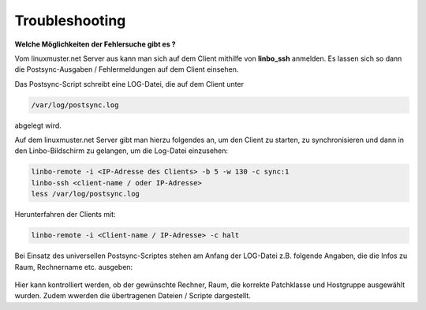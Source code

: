 Troubleshooting
===============

**Welche Möglichkeiten der Fehlersuche gibt es ?**

Vom linuxmuster.net Server aus kann man sich auf dem Client mithilfe von **linbo_ssh** anmelden. Es lassen sich so dann die Postsync-Ausgaben / Fehlermeldungen auf dem Client einsehen.

Das Postsync-Script schreibt eine LOG-Datei, die auf dem Client unter 

.. code:: bash

    /var/log/postsync.log
    
abgelegt wird.

Auf dem linuxmuster.net Server gibt man hierzu folgendes an, um den Client 
zu starten, zu synchronisieren und dann in den Linbo-Bildschirm zu gelangen, 
um die Log-Datei einzusehen:

.. code:: bash
   
   linbo-remote -i <IP-Adresse des Clients> -b 5 -w 130 -c sync:1
   linbo-ssh <client-name / oder IP-Adresse>
   less /var/log/postsync.log

Herunterfahren der Clients mit:

.. code:: bash

   linbo-remote -i <Client-name / IP-Adresse> -c halt

Bei Einsatz des universellen Postsync-Scriptes stehen am Anfang der LOG-Datei z.B. folgende Angaben, die die Infos zu Raum, Rechnername etc. ausgeben:

 .. figure:: media/01-output-postsync-log.png
       :align: center
       :alt: Output Postsync-LOG

Hier kann kontrolliert werden, ob der gewünschte Rechner, Raum, die korrekte Patchklasse und Hostgruppe ausgewählt wurden. Zudem wwerden die übertragenen Dateien / Scripte dargestellt.







